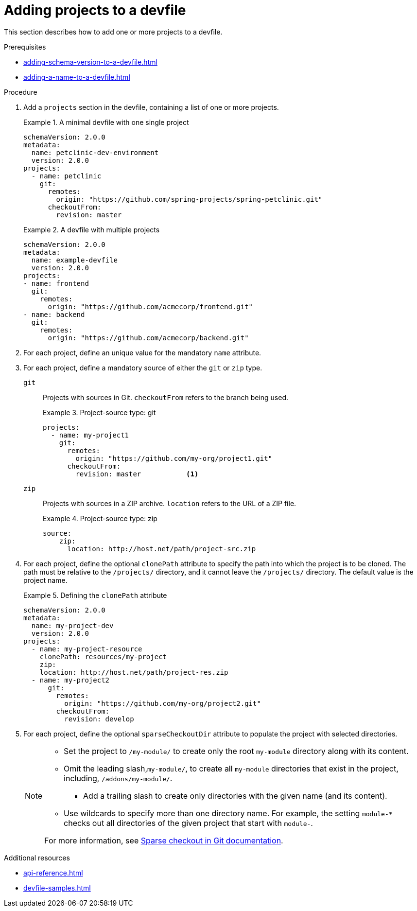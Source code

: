 [id="proc_adding-projects-to-a-devfile_{context}"]
= Adding projects to a devfile

[role="_abstract"]
This section describes how to add one or more projects to a devfile.


.Prerequisites

* xref:adding-schema-version-to-a-devfile.adoc[]
* xref:adding-a-name-to-a-devfile.adoc[]


.Procedure

. Add a `projects` section in the devfile, containing a list of one or more projects.

+
.A minimal devfile with one single project
====
[source,yaml]
----
schemaVersion: 2.0.0
metadata:
  name: petclinic-dev-environment
  version: 2.0.0
projects:
  - name: petclinic
    git:
      remotes:
        origin: "https://github.com/spring-projects/spring-petclinic.git"
      checkoutFrom:
        revision: master
----
====
+
.A devfile with multiple projects
====
[source,yaml]
----
schemaVersion: 2.0.0
metadata:
  name: example-devfile
  version: 2.0.0
projects:
- name: frontend
  git:
    remotes:
      origin: "https://github.com/acmecorp/frontend.git"
- name: backend
  git:
    remotes:
      origin: "https://github.com/acmecorp/backend.git"
----
====

. For each project, define an unique value for the mandatory `name` attribute.

. For each project, define a mandatory source of either the `git` or `zip` type.

`git`:: Projects with sources in Git. `checkoutFrom` refers to the branch being used.
+
.Project-source type: git
====
[source,yaml]
----
projects:
  - name: my-project1
    git:
      remotes:
        origin: "https://github.com/my-org/project1.git"
      checkoutFrom:
        revision: master           <1>
----
====

`zip`:: Projects with sources in a ZIP archive. `location` refers to the URL of a ZIP file.
+
.Project-source type: zip
====
[source,yaml]
----
source:
    zip:
      location: http://host.net/path/project-src.zip
----
====


. For each project, define the optional `clonePath` attribute to specify the path into which the project is to be cloned. The path must be relative to the `/projects/` directory, and it cannot leave the `/projects/` directory. The default value is the project name.
+
.Defining the `clonePath` attribute
====
[source,yaml]
----
schemaVersion: 2.0.0
metadata:
  name: my-project-dev
  version: 2.0.0
projects:
  - name: my-project-resource
    clonePath: resources/my-project
    zip:
    location: http://host.net/path/project-res.zip
  - name: my-project2
      git:
        remotes:
          origin: "https://github.com/my-org/project2.git"
        checkoutFrom:
          revision: develop
----
====

. For each project, define the optional `sparseCheckoutDir` attribute to populate the project with selected directories.
+
[NOTE]
====
* Set the project to `/my-module/` to create only the root `my-module` directory along with its content.

* Omit the leading slash,`my-module/`, to create all `my-module` directories that exist in the project, including, `/addons/my-module/`.

** Add a trailing slash to create only directories with the given name (and its content). 

* Use wildcards to specify more than one directory name. For example, the setting `module-*` checks out all directories of the given project that start with `module-`.

For more information, see link:https://git-scm.com/docs/git-read-tree#_sparse_checkout[Sparse checkout in Git documentation].
====

[role="_additional-resources"]
.Additional resources

* xref:api-reference.adoc[]
* xref:devfile-samples.adoc[]
